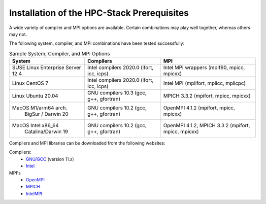 .. This is a continuation of the hpc-intro.rst chapter

.. _Prerequisites:

Installation of the HPC-Stack Prerequisites
=============================================

A wide variety of compiler and MPI options are available. Certain combinations may play well together, whereas others may not. 

The following system, compiler, and MPI combinations have been tested successfully:

.. table::  Sample System, Compiler, and MPI Options

   +------------------------+-------------------------+-----------------------------+
   | **System**             |  **Compilers**          | **MPI**                     |
   +========================+=========================+=============================+
   | SUSE Linux Enterprise  | Intel compilers 2020.0  | Intel MPI wrappers          |
   | Server 12.4            | (ifort, icc, icps)      | (mpif90, mpicc, mpicxx)     |
   +------------------------+-------------------------+-----------------------------+
   | Linux CentOS 7         | Intel compilers 2020.0  | Intel MPI                   |
   |                        | (ifort, icc, icps)      | (mpiifort, mpiicc, mpiicpc) |
   +------------------------+-------------------------+-----------------------------+
   | Linux Ubuntu 20.04     | GNU compilers 10.3      | MPICH 3.3.2                 |
   |                        | (gcc, g++, gfortran)    | (mpifort, mpicc, mpicxx)    |
   +------------------------+-------------------------+-----------------------------+
   | MacOS M1/arm64 arch.   | GNU compilers 10.2      | OpenMPI 4.1.2               |
   |  BigSur / Darwin 20    | (gcc, g++, gfortran)    | (mpifort, mpicc, mpicxx)    |
   +------------------------+-------------------------+-----------------------------+
   | MacOS Intel x86_64     | GNU compilers 10.2      | OpenMPI 4.1.2, MPICH 3.3.2  |
   |  Catalina/Darwin 19    | (gcc, g++, gfortran)    | (mpifort, mpicc, mpicxx)    |  
   +------------------------+-------------------------+-----------------------------+

Compilers and MPI libraries can be downloaded from the following websites: 

Compilers: 
  * `GNU/GCC <https://gcc.gnu.org/>`__ (version 11.x)
  * `Intel <https://intel.com/>`__

MPI's
  * `OpenMPI <https://www.open-mpi.org/>`__
  * `MPICH <https://www.mpich.org/>`__
  * `IntelMPI <https://www.intel.com/content/www/us/en/developer/tools/oneapi/mpi-library.html>`__


